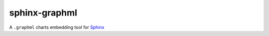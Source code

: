 sphinx-graphml
==============

A ``.graphml`` charts embedding tool for Sphinx_


.. _Sphinx: http://www.sphinx-doc.org/
